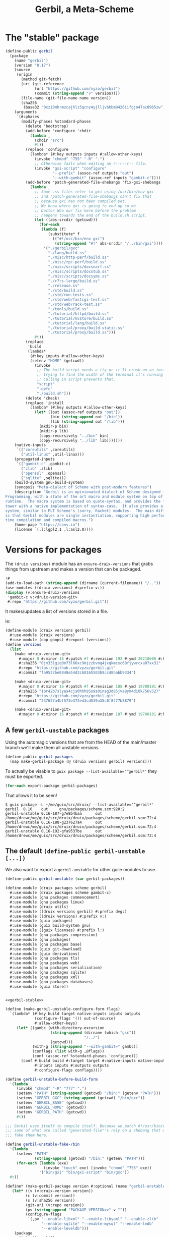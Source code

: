 #+TITLE: Gerbil, a Meta-Scheme

* The "stable" package

#+begin_src scheme :noweb-ref gerbil-stable
(define-public gerbil
  (package
    (name "gerbil")
    (version "0.17")
    (source
     (origin
       (method git-fetch)
       (uri (git-reference
             (url "https://github.com/vyzo/gerbil")
             (commit (string-append "v" version))))
       (file-name (git-file-name name version))
       (sha256
        (base32 "0xzi9mhrmzcajhlz5qcnz4yjlljvbkbm9426iifgjn47ac0965zw"))))
    (arguments
     `(#:phases
       (modify-phases %standard-phases
         (delete 'bootstrap)
         (add-before 'configure 'chdir
           (lambda _
             (chdir "src")
             #t))
         (replace 'configure
           (lambda* (#:key outputs inputs #:allow-other-keys)
             (invoke "chmod" "755" "-R" ".")
             ;; Otherwise fails when editing an r--r--r-- file.
             (invoke "gsi-script" "configure"
                     "--prefix" (assoc-ref outputs "out")
                     "--with-gambit" (assoc-ref inputs "gambit-c"))))
         (add-before 'patch-generated-file-shebangs 'fix-gxi-shebangs
           (lambda _
             ;; Some .ss files refer to gxi using /usr/bin/env gxi
             ;; and 'patch-generated-file-shebangs can't fix that
             ;; because gxi has not been compiled yet.
             ;; We know where gxi is going to end up so we
             ;; Doctor Who our fix here before the problem
             ;; happens towards the end of the build.sh script.
             (let ((abs-srcdir (getcwd)))
               (for-each
                (lambda (f)
                   (substitute* f
                     (("#!/usr/bin/env gxi")
                      (string-append "#!" abs-srcdir "/../bin/gxi"))))
                 '("./gerbil/gxc"
                   "./lang/build.ss"
                   "./misc/http-perf/build.ss"
                   "./misc/rpc-perf/build.ss"
                   "./misc/scripts/docsnarf.ss"
                   "./misc/scripts/docstub.ss"
                   "./misc/scripts/docsyms.ss"
                   "./r7rs-large/build.ss"
                   "./release.ss"
                   "./std/build.ss"
                   "./std/run-tests.ss"
                   "./std/web/fastcgi-test.ss"
                   "./std/web/rack-test.ss"
                   "./tools/build.ss"
                   "./tutorial/httpd/build.ss"
                   "./tutorial/kvstore/build.ss"
                   "./tutorial/lang/build.ss"
                   "./tutorial/proxy/build-static.ss"
                   "./tutorial/proxy/build.ss")))
             #t))
         (replace
          'build
          (lambda*
           (#:key inputs #:allow-other-keys)
           (setenv "HOME" (getcwd))
             (invoke
              ;; The build script needs a tty or it'll crash on an ioctl
              ;; trying to find the width of the terminal it's running on.
              ;; Calling in script prevents that.
              "script"
              "-qefc"
              "./build.sh")))
         (delete 'check)
         (replace 'install
           (lambda* (#:key outputs #:allow-other-keys)
             (let* ((out (assoc-ref outputs "out"))
                    (bin (string-append out "/bin"))
                    (lib (string-append out "/lib")))
               (mkdir-p bin)
               (mkdir-p lib)
               (copy-recursively "../bin" bin)
               (copy-recursively "../lib" lib)))))))
    (native-inputs
     `(("coreutils" ,coreutils)
       ("util-linux" ,util-linux)))
    (propagated-inputs
     `(("gambit-c" ,gambit-c)
       ("zlib" ,zlib)
       ("openssl" ,openssl)
       ("sqlite" ,sqlite)))
    (build-system gnu-build-system)
    (synopsis "Meta-dialect of Scheme with post-modern features")
    (description "Gerbil is an opinionated dialect of Scheme designed for Systems
Programming, with a state of the art macro and module system on top of the Gambit
runtime.  The macro system is based on quote-syntax, and provides the full meta-syntactic
tower with a native implementation of syntax-case.  It also provides a full-blown module
system, similar to PLT Scheme's (sorry, Racket) modules.  The main difference from Racket
is that Gerbil modules are single instantiation, supporting high performance ahead of
time compilation and compiled macros.")
    (home-page "https://cons.io")
    (license `(,l:lgpl2.1 ,l:asl2.0))))
#+end_src
* Versions for packages

The ~(druix versions)~ module has an ~ensure-druix-versions~ that grabs things
from upstream and makes a version that can be packaged.

#+begin_src scheme :tangle ../bin/update-gerbil-version :shebang #!/usr/bin/env -S guix repl --
  !#
  (add-to-load-path (string-append (dirname (current-filename)) "/.."))
  (use-modules ((druix versions) #:prefix v:))
  (display (v:ensure-druix-versions
   'gambit-c v:<druix-version-git>
   #:repo "https://github.com/vyzo/gerbil.git"))

#+end_src



It makes/updates a list of versions stored in a file.

ie:

#+begin_src scheme
(define-module (druix versions gerbil)
  #:use-module (druix versions)
  #:use-module (oop goops) #:export (versions))
(define versions
  (list
    (make <druix-version-git>
      #:major 0 #:minor 16 #:patch #f #:revision 192 #:ymd 20210608 #:hms 122759
      #:sha256 "0jm331giq0m73l66xc9mjzzbvmg4jxqkmcxc68fjywrcxa07xx31"
      #:repo "https://github.com/vyzo/gerbil.git"
      #:commit "fa9537be0848e54d2c68165503b9cc48babb9334")

    (make <druix-version-git>
      #:major 0 #:minor 16 #:patch #f #:revision 188 #:ymd 19700101 #:hms 0
      #:sha256 "1br42b7slyas4cjs0hhh85s9s0inag3d85jva8ym4di0k756v327"
      #:repo "https://github.com/vyzo/gerbil.git"
      #:commit "237627a4bf573e372ed3cd539a35c0f8477b8879")

    (make <druix-version-git>
      #:major 0 #:minor 16 #:patch #f #:revision 187 #:ymd 19700101 #:hms 0 #:sha256 "0yqsjyk1gzfnvp4rvs8q06v7vcdgbnpw9bpa03f36zkzp466gdyl" #:repo "https://github.com/vyzo/gerbil.git" #:commit "7e8b4baaf563b7cd804b3b653d4823b9762f5c87")))

#+end_src


** A few ~gerbil-unstable~ packages

Using the automagic versions that are from the HEAD of the main/master branch we'll make them all unstable versions.

#+begin_src scheme :noweb-ref gerbil-packages
(define-public gerbil-packages
  (map make-gerbil-package (@ (druix versions gerbil) versions)))
#+end_src

To actually be visable to ~guix package --list-available='^gerbil*'~ they must be exported.

#+begin_src scheme :noweb-ref gerbil-packages
(for-each export-package gerbil-packages)
#+end_src

That allows it to be seen!

#+begin_src shell
$ guix package -L ~/me/guix/src/druix/ --list-available='^gerbil*'
gerbil  0.16    out     gnu/packages/scheme.scm:920:2
gerbil-unstable 0.16-187-g7e8b4baa      out     /home/drewc/me/guix/src/druix/druix/packages/scheme/gerbil.scm:72:4
gerbil-unstable 0.16-188-g237627a4      out     /home/drewc/me/guix/src/druix/druix/packages/scheme/gerbil.scm:72:4
gerbil-unstable 0.16-192-gfa9537be      out     /home/drewc/me/guix/src/druix/druix/packages/scheme/gerbil.scm:72:4
#+end_src

** The default ~(define-public gerbil-unstable [...])~

We also want to export a ~gerbil-unstable~ for other guile modules to use.

#+begin_src scheme :noweb-ref gerbil-unstable
(define-public gerbil-unstable (car gerbil-packages))
#+end_src

#+begin_src scheme :tangle "../druix/packages/scheme/gerbil.scm" :noweb yes
(define-module (druix packages scheme gerbil)
  #:use-module (druix packages scheme gambit-c)
  #:use-module (gnu packages commencement)
  #:use-module (gnu packages linux)
  #:use-module (druix utils)
  #:use-module ((druix versions gerbil) #:prefix dvg:)
  #:use-module ((druix versions) #:prefix v:)
  #:use-module (guix packages)
  #:use-module (guix build-system gnu)
  #:use-module ((guix licenses) #:prefix l:)
  #:use-module (gnu packages compression)
  #:use-module (gnu packages)
  #:use-module (gnu packages base)
  #:use-module (guix git-download)
  #:use-module (guix derivations)
  #:use-module (gnu packages tls)
  #:use-module (gnu packages web)
  #:use-module (gnu packages serialization)
  #:use-module (gnu packages sqlite)
  #:use-module (gnu packages xml)
  #:use-module (gnu packages databases)
  #:use-module (guix store))


<<gerbil-stable>>

(define (make-gerbil-unstable-configure-form flags)
  `(lambda* (#:key build target native-inputs inputs outputs
             (configure-flags '()) out-of-source?
             #:allow-other-keys)
     (let* ((gambc (with-directory-excursion
                    (string-append (dirname (which "gsc"))
                                   "/../")
                    (getcwd)))
            (with-g (string-append "--with-gambit=" gambc))
            (conflags (list with-g ,@flags))
            (conf (assoc-ref %standard-phases 'configure)))
       (conf #:build build #:target target #:native-inputs native-inputs
             #:inputs inputs #:outputs outputs
             #:configure-flags conflags))))

(define gerbil-unstable-before-build-form
  '(lambda _
     (invoke "chmod" "-R" "777" ".")
     (setenv "PATH" (string-append (getcwd) "/bin:" (getenv "PATH")))
     (setenv "GERBIL_GXC" (string-append (getcwd) "/bin/gxc"))
     (setenv "GERBIL_BASE" (getcwd))
     (setenv "GERBIL_HOME" (getcwd))
     (setenv "GERBIL_PATH" (getcwd))
     #t))

;;; Gerbil uses itself to compile itself. Because we patch #!/usr/bin/env, and
;;; some of what are called "generated-file"'s rely on a shebang that works, we
;;; fake them here.

(define gerbil-unstable-fake-/bin
  '(lambda _
     (setenv "PATH"
             (string-append (getcwd) "/bin:" (getenv "PATH")))
     (for-each (lambda (exe)
                 (invoke "touch" exe) (invoke "chmod" "755" exe))
               '("bin/gxi" "bin/gxi-script" "bin/gxc"))
  #t))

(define* (make-gerbil-package version #:optional (name "gerbil-unstable"))
   (let* ((v (v:druix-version version))
         (c (v:commit version))
         (s (v:sha256 version))
         (git-uri (v:repo version))
         (pv (string-append "PACKAGE_VERSION=v" v ""))
         (configure-flags
          `(,pv "--enable-libxml" "--enable-libyaml" "--enable-zlib"
                "--enable-sqlite" "--enable-mysql" "--enable-lmdb"
                "--enable-leveldb")))
    (package
      (inherit gerbil)
      (name name)
      (version v)
      (source
       (origin
         (method git-fetch)
         (uri
          (git-reference (url git-uri)
                         (commit c)))
         (sha256 (base32 s))
         (file-name (git-file-name name s))))
      (build-system gnu-build-system)
      (arguments
       `(#:phases
         (modify-phases %standard-phases
           (delete 'check)
           (replace 'configure
             ,(make-gerbil-unstable-configure-form configure-flags))
          (add-before 'build 'set-build-environment
            ,gerbil-unstable-before-build-form)
          (add-before 'patch-generated-file-shebangs 'fake-bin
            ,gerbil-unstable-fake-/bin))))
      (propagated-inputs `(("gambit-c-unstable" ,gambit-c-unstable)
                #;("gcc-toolchain" ,gcc-toolchain)
                #;("linux-headers" ,linux-libre-headers)))
      (native-inputs `(("gambit-c-unstable" ,gambit-c-unstable)
                       ("openssl" ,openssl)
                       ("lmdb" ,lmdb)
                       ("leveldb" ,leveldb)
                       ("sqlite" ,sqlite)
                       ("mysql" ,mysql)
                       ("libyaml" ,libyaml)
                       ("libxml2" ,libxml2)
                       ("zlib" ,zlib))  ))))


<<gerbil-packages>>

<<gerbil-unstable>>

#+end_src
